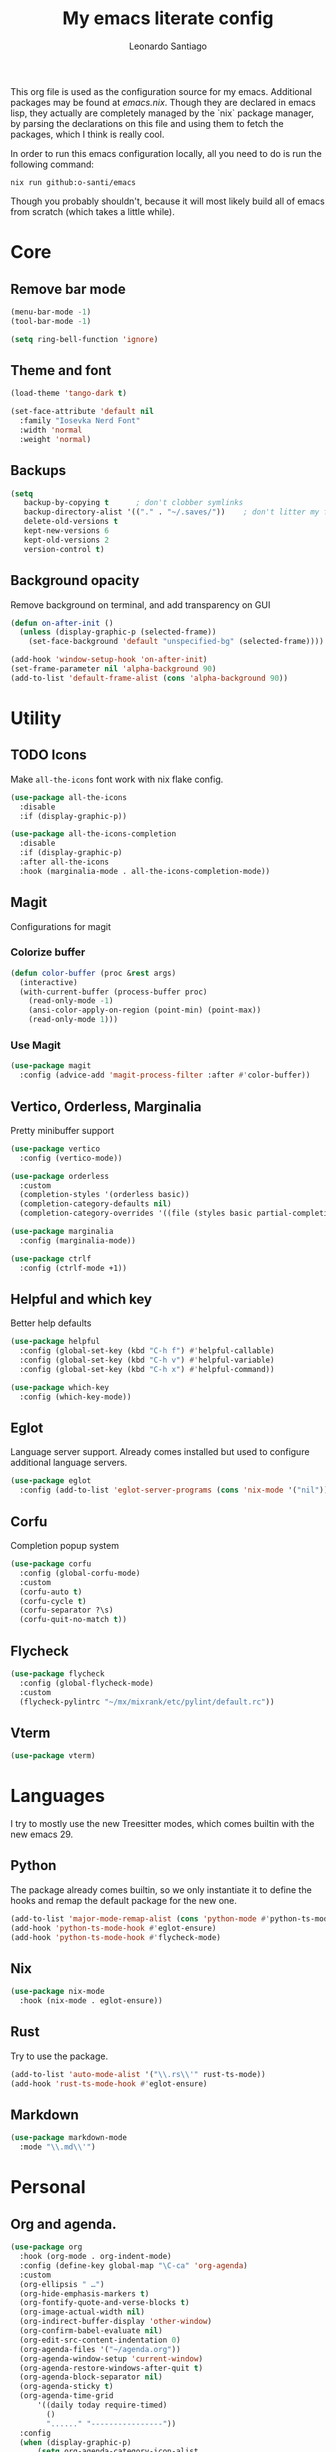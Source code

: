#+TITLE: My emacs literate config
#+AUTHOR: Leonardo Santiago

This org file is used as the configuration source for my emacs. Additional packages may be found at [[emacs.nix]]. Though they are declared in emacs lisp, they actually are completely managed by the `nix` package manager, by parsing the declarations on this file and using them to fetch the packages, which I think is really cool.

In order to run this emacs configuration locally, all you need to do is run the following command:
#+begin_src shell
nix run github:o-santi/emacs
#+end_src
Though you probably shouldn't, because it will most likely build all of emacs from scratch (which takes a little while). 

* Core
** Remove bar mode
#+begin_src emacs-lisp :tangle yes
(menu-bar-mode -1)
(tool-bar-mode -1)

(setq ring-bell-function 'ignore)
#+end_src

** Theme and font
#+begin_src emacs-lisp :tangle yes
(load-theme 'tango-dark t)

(set-face-attribute 'default nil
  :family "Iosevka Nerd Font"
  :width 'normal
  :weight 'normal)
#+end_src

** Backups
#+begin_src emacs-lisp :tangle yes
(setq
   backup-by-copying t      ; don't clobber symlinks
   backup-directory-alist '(("." . "~/.saves/"))    ; don't litter my fs tree
   delete-old-versions t
   kept-new-versions 6
   kept-old-versions 2
   version-control t)
#+end_src

** Background opacity
Remove background on terminal, and add transparency on GUI
#+begin_src emacs-lisp :tangle yes
(defun on-after-init ()
  (unless (display-graphic-p (selected-frame))
    (set-face-background 'default "unspecified-bg" (selected-frame))))

(add-hook 'window-setup-hook 'on-after-init)
(set-frame-parameter nil 'alpha-background 90)
(add-to-list 'default-frame-alist (cons 'alpha-background 90))
#+end_src

* Utility
** TODO Icons
Make =all-the-icons= font work with nix flake config.
#+begin_src emacs-lisp :tangle yes
(use-package all-the-icons
  :disable
  :if (display-graphic-p))

(use-package all-the-icons-completion
  :disable
  :if (display-graphic-p)
  :after all-the-icons
  :hook (marginalia-mode . all-the-icons-completion-mode))
#+end_src
** Magit
Configurations for magit
*** Colorize buffer
#+begin_src emacs-lisp :tangle yes
(defun color-buffer (proc &rest args)
  (interactive)
  (with-current-buffer (process-buffer proc)
    (read-only-mode -1)
    (ansi-color-apply-on-region (point-min) (point-max))
    (read-only-mode 1)))
#+end_src

*** Use Magit
#+begin_src emacs-lisp :tangle yes
(use-package magit
  :config (advice-add 'magit-process-filter :after #'color-buffer))
#+end_src
** Vertico, Orderless, Marginalia
Pretty minibuffer support
#+begin_src emacs-lisp :tangle yes
  (use-package vertico
    :config (vertico-mode))

  (use-package orderless
    :custom
    (completion-styles '(orderless basic))
    (completion-category-defaults nil)
    (completion-category-overrides '((file (styles basic partial-completion)))))

  (use-package marginalia
    :config (marginalia-mode))

  (use-package ctrlf
    :config (ctrlf-mode +1))
#+end_src
** Helpful and which key
Better help defaults
#+begin_src emacs-lisp :tangle yes
(use-package helpful
  :config (global-set-key (kbd "C-h f") #'helpful-callable)
  :config (global-set-key (kbd "C-h v") #'helpful-variable)
  :config (global-set-key (kbd "C-h x") #'helpful-command))

(use-package which-key
  :config (which-key-mode))
#+end_src
** Eglot
Language server support. Already comes installed but used to configure additional language servers.
#+begin_src emacs-lisp :tangle yes
(use-package eglot
  :config (add-to-list 'eglot-server-programs (cons 'nix-mode '("nil"))))
#+end_src

** Corfu
Completion popup system
#+begin_src emacs-lisp :tangle yes
(use-package corfu
  :config (global-corfu-mode)
  :custom
  (corfu-auto t)
  (corfu-cycle t)
  (corfu-separator ?\s)
  (corfu-quit-no-match t))
#+end_src
** Flycheck
#+begin_src emacs-lisp :tangle yes
(use-package flycheck
  :config (global-flycheck-mode)
  :custom
  (flycheck-pylintrc "~/mx/mixrank/etc/pylint/default.rc"))
#+end_src
** Vterm
#+begin_src emacs-lisp :tangle yes
(use-package vterm)
#+end_src
* Languages
I try to mostly use the new Treesitter modes, which comes builtin with the new emacs 29.
** Python
The package already comes builtin, so we only instantiate it to define the hooks and remap the default package for the new one.
#+begin_src emacs-lisp :tangle yes
(add-to-list 'major-mode-remap-alist (cons 'python-mode #'python-ts-mode))
(add-hook 'python-ts-mode-hook #'eglot-ensure)
(add-hook 'python-ts-mode-hook #'flycheck-mode)
#+end_src

** Nix
#+begin_src emacs-lisp :tangle yes
(use-package nix-mode
  :hook (nix-mode . eglot-ensure))
#+end_src
** Rust
Try to use the package.
#+begin_src emacs-lisp :tangle yes
(add-to-list 'auto-mode-alist '("\\.rs\\'" rust-ts-mode))
(add-hook 'rust-ts-mode-hook #'eglot-ensure)
#+end_src

** Markdown
#+begin_src emacs-lisp :tangle yes
(use-package markdown-mode
  :mode "\\.md\\'")
#+end_src
* Personal
** Org and agenda.
#+begin_src emacs-lisp :tangle yes
(use-package org
  :hook (org-mode . org-indent-mode)
  :config (define-key global-map "\C-ca" 'org-agenda)
  :custom
  (org-ellipsis " …")
  (org-hide-emphasis-markers t)
  (org-fontify-quote-and-verse-blocks t)
  (org-image-actual-width nil)
  (org-indirect-buffer-display 'other-window)
  (org-confirm-babel-evaluate nil)
  (org-edit-src-content-indentation 0)
  (org-agenda-files '("~/agenda.org"))
  (org-agenda-window-setup 'current-window)
  (org-agenda-restore-windows-after-quit t)
  (org-agenda-block-separator nil)
  (org-agenda-sticky t)
  (org-agenda-time-grid
      '((daily today require-timed)
        ()
        "......" "----------------"))
  :config
  (when (display-graphic-p)
      (setq org-agenda-category-icon-alist
       `(
	 ("Trabalho" ,(list (all-the-icons-material "work")) nil nil :ascent center)
	 ("Pessoal" ,(list (all-the-icons-material "account_box")) nil nil :ascent center)
	 ("Faculdade" ,(list (all-the-icons-material "school")) nil nil :ascent center)))))
#+end_src
** TODO Dashboard
I dont know if I wanna keep it or not.
#+begin_src emacs-lisp :tangle yes
(use-package dashboard
  :ensure t
  :config (dashboard-setup-startup-hook)
  :custom
  (dashboard-center-content t)
  (dashboard-show-shortcuts nil)
  (dashboard-icon-type 'all-the-icons)
  (dashboard-startup-banner 3)
  (dashboard-set-footer nil)
  (dashboard-set-file-icons (display-graphic-p))
  (dashboard-set-heading-icons (display-graphic-p))
  (dashboard-agenda-time-string-format "%a %e de %b %t")
  (dashboard-items (list (cons 'agenda 10) (cons 'recents 5) (cons 'bookmarks 3)))
  (dashboard-agenda-prefix-format "%i %s")
  (dashboard-agenda-sort-strategy '(time-up)))
#+end_src
